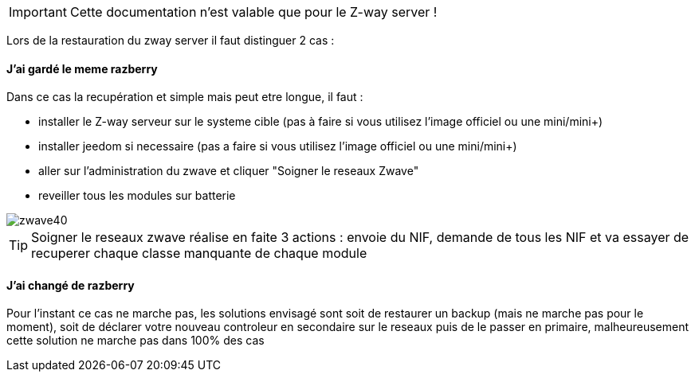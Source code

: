 [icon="../images/plugin/important.png"]
[IMPORTANT]
Cette documentation n'est valable que pour le Z-way server !

Lors de la restauration du zway server il faut distinguer 2 cas : 

==== J'ai gardé le meme razberry

Dans ce cas la recupération et simple mais peut etre longue, il faut : 

* installer le Z-way serveur sur le systeme cible (pas à faire si vous utilisez l'image officiel ou une mini/mini+)
* installer jeedom si necessaire (pas a faire si vous utilisez l'image officiel ou une mini/mini+)
* aller sur l'administration du zwave et cliquer "Soigner le reseaux Zwave" 
* reveiller tous les modules sur batterie

image::../images/zwave40.png[]

[icon="../images/plugin/tip.png"]
[TIP]
Soigner le reseaux zwave réalise en faite 3 actions : envoie du NIF, demande de tous les NIF et va essayer de recuperer chaque classe manquante de chaque module

==== J'ai changé de razberry

Pour l'instant ce cas ne marche pas, les solutions envisagé sont soit de restaurer un backup (mais ne marche pas pour le moment), soit de déclarer votre nouveau controleur en secondaire sur le reseaux puis de le passer en primaire, malheureusement cette solution ne marche pas dans 100% des cas
